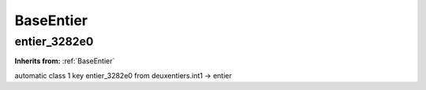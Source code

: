 BaseEntier
==========

**entier_3282e0**
-----------------
**Inherits from:** :ref:`BaseEntier` 


automatic class 1 key entier_3282e0 from deuxentiers.int1 ->
entier
